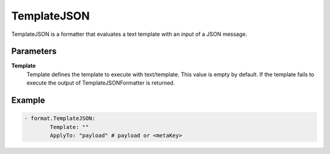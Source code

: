 .. Autogenerated by Gollum RST generator (docs/generator/*.go)

TemplateJSON
============================================================================

TemplateJSON is a formatter that evaluates a text template with an input of a JSON message.


Parameters
----------

**Template**
  Template defines the template to execute with text/template.
  This value is empty by default.
  If the template fails to execute the output of TemplateJSONFormatter is returned.

Example
-------

.. code-block:: yaml

	- format.TemplateJSON:
	        Template: ""
	        ApplyTo: "payload" # payload or <metaKey>


